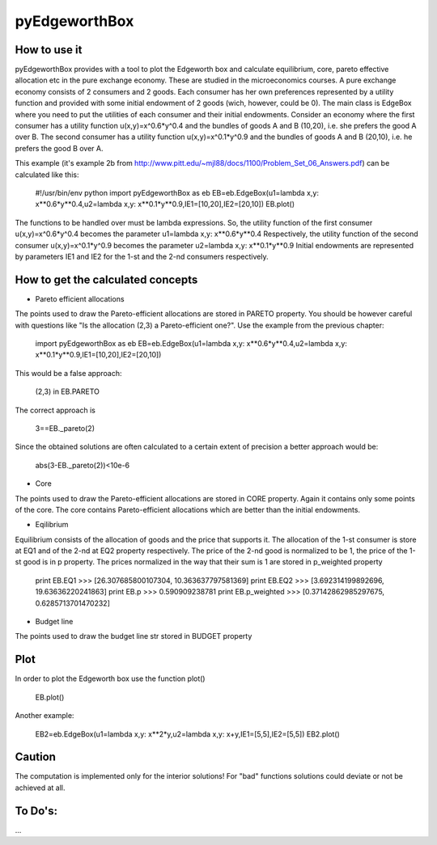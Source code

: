 ==============
pyEdgeworthBox
==============

.. image:: https://github.com/maxlit/pyEdgeworthBox/raw/master/ex3.png

How to use it
-------------

pyEdgeworthBox provides with a tool to plot the Edgeworth box and calculate equilibrium, core, pareto effective allocation etc in the pure exchange economy.
These are studied in the microeconomics courses.
A pure exchange economy consists of 2 consumers and 2 goods. Each consumer has her own preferences represented by a utility function and provided with some initial endowment of 2 goods (wich, however, could be 0).
The main class is EdgeBox where you need to put the utilities of each consumer and their initial endowments.
Consider an economy where the first consumer has a utility function u(x,y)=x^0.6*y^0.4 and the bundles of goods A and B (10,20), i.e. she prefers the good A over B.
The second consumer has a utility function u(x,y)=x^0.1*y^0.9 and the bundles of goods A and B (20,10), i.e. he prefers the good B over A.
 
This example (it's example 2b from http://www.pitt.edu/~mjl88/docs/1100/Problem_Set_06_Answers.pdf) can be calculated like this:

	#!/usr/bin/env python
	import pyEdgeworthBox as eb
	EB=eb.EdgeBox(u1=lambda x,y: x**0.6*y**0.4,u2=lambda x,y: x**0.1*y**0.9,IE1=[10,20],IE2=[20,10])
	EB.plot()

The functions to be handled over must be lambda expressions. So, the utility function of the first consumer u(x,y)=x^0.6*y^0.4 becomes the parameter u1=lambda x,y: x**0.6*y**0.4
Respectively, the utility function of the second consumer u(x,y)=x^0.1*y^0.9 becomes the parameter u2=lambda x,y: x**0.1*y**0.9
Initial endowments are represented by parameters IE1 and IE2 for the 1-st and the 2-nd consumers respectively.


How to get the calculated concepts
----------------------------------

* Pareto efficient allocations

The points used to draw the Pareto-efficient allocations are stored in PARETO property.
You should be however careful with questions like "Is the allocation (2,3) a Pareto-efficient one?".
Use the example from the previous chapter:

	import pyEdgeworthBox as eb
	EB=eb.EdgeBox(u1=lambda x,y: x**0.6*y**0.4,u2=lambda x,y: x**0.1*y**0.9,IE1=[10,20],IE2=[20,10])

This would be a false approach:

	(2,3) in EB.PARETO

The correct approach is

	3==EB._pareto(2)

Since the obtained solutions are often calculated to a certain extent of precision a better approach would be:

	abs(3-EB._pareto(2))<10e-6

* Core
The points used to draw the Pareto-efficient allocations are stored in CORE property. Again it contains only some points of the core.
The core contains Pareto-efficient allocations which are better than the initial endowments.

* Eqilibrium
Equilibrium consists of the allocation of goods and the price that supports it. The allocation of the 1-st consumer is store at EQ1 and 
of the 2-nd at EQ2 property respectively. The price of the 2-nd good is normalized to be 1, the price of the 1-st good is in p property.
The prices normalized in the way that their sum is 1 are stored in p_weighted property 

	print EB.EQ1
	>>> [26.307685800107304, 10.363637797581369]
	print EB.EQ2
	>>> [3.692314199892696, 19.63636220241863]
	print EB.p
	>>> 0.590909238781
	print EB.p_weighted
	>>> [0.37142862985297675, 0.6285713701470232]

* Budget line
The points used to draw the budget line str stored in BUDGET property

Plot
----------------------------------

In order to plot the Edgeworth box use the function plot()

	EB.plot()

.. image:: https://github.com/maxlit/pyEdgeworthBox/raw/master/ex1.png

Another example:

	EB2=eb.EdgeBox(u1=lambda x,y: x**2*y,u2=lambda x,y: x+y,IE1=[5,5],IE2=[5,5])
	EB2.plot()

.. image:: https://github.com/maxlit/pyEdgeworthBox/raw/master/ex2.png


Caution
-------
The computation is implemented only for the interior solutions! For "bad" functions solutions could deviate or not be achieved at all.

To Do's:
-------
...
